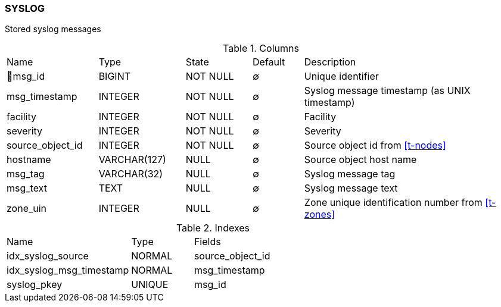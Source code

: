 [[t-syslog]]
=== SYSLOG

Stored syslog messages

.Columns
[cols="18,17,13,10,42a"]
|===
|Name|Type|State|Default|Description
|🔑msg_id
|BIGINT
|NOT NULL
|∅
|Unique identifier

|msg_timestamp
|INTEGER
|NOT NULL
|∅
|Syslog message timestamp (as UNIX timestamp)

|facility
|INTEGER
|NOT NULL
|∅
|Facility

|severity
|INTEGER
|NOT NULL
|∅
|Severity

|source_object_id
|INTEGER
|NOT NULL
|∅
|Source object id from <<t-nodes>>

|hostname
|VARCHAR(127)
|NULL
|∅
|Source object host name

|msg_tag
|VARCHAR(32)
|NULL
|∅
|Syslog message tag

|msg_text
|TEXT
|NULL
|∅
|Syslog message text

|zone_uin
|INTEGER
|NULL
|∅
|Zone unique identification number from <<t-zones>>
|===

.Indexes
[cols="30,15,55a"]
|===
|Name|Type|Fields
|idx_syslog_source
|NORMAL
|source_object_id

|idx_syslog_msg_timestamp
|NORMAL
|msg_timestamp

|syslog_pkey
|UNIQUE
|msg_id

|===
